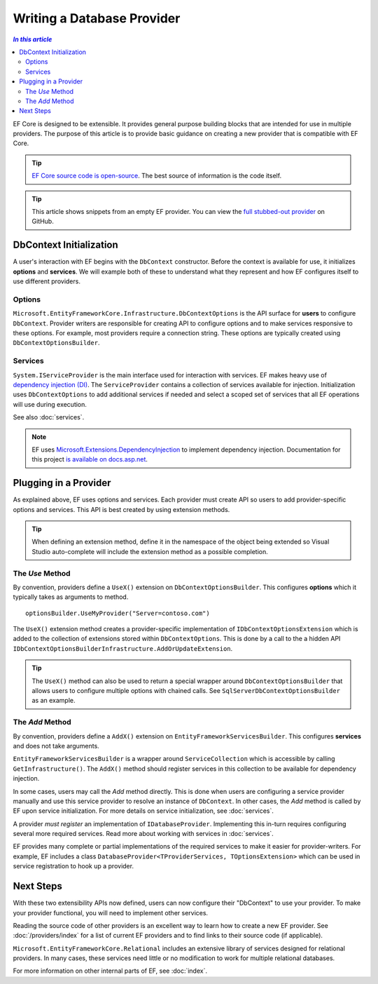 ===========================
Writing a Database Provider
===========================

.. contents:: `In this article`
  :local:

EF Core is designed to be extensible. It provides general purpose building
blocks that are intended for use in multiple providers. The purpose of this
article is to provide basic guidance on creating a new provider that is
compatible with EF Core.

.. tip::
  `EF Core source code is open-source <https://github.com/aspnet/EntityFramework>`_.
  The best source of information is the code itself.

.. tip::
  This article shows snippets from an empty EF provider. You can view the `full
  stubbed-out provider
  <https://github.com/aspnet/EntityFramework.Docs/tree/master/samples/Miscellaneous/Internals/WritingAProvider>`_
  on GitHub.

.. _entry-point:

DbContext Initialization
------------------------

A user's interaction with EF begins with the ``DbContext`` constructor. Before
the context is available for use, it initializes **options** and **services**.
We will example both of these to understand what they represent and how EF
configures itself to use different providers.

Options
^^^^^^^

``Microsoft.EntityFrameworkCore.Infrastructure.DbContextOptions`` is the API
surface for **users** to configure ``DbContext``. Provider writers are
responsible for creating API to configure options and to make services
responsive to these options. For example, most providers require a connection
string. These options are typically created using ``DbContextOptionsBuilder``.

Services
^^^^^^^^

``System.IServiceProvider`` is the main interface used for interaction with services.
EF makes heavy use of `dependency injection (DI)
<https://wikipedia.org/wiki/Dependency_injection>`_. The ``ServiceProvider``
contains a collection of services available for injection. Initialization uses
``DbContextOptions`` to add additional services if needed and select
a scoped set of services that all EF operations will use during execution.

See also :doc:`services`.

.. note::
  EF uses `Microsoft.Extensions.DependencyInjection <https://www.nuget.org/packages/Microsoft.Extensions.DependencyInjection/>`_
  to implement dependency injection. Documentation for this project
  `is available on docs.asp.net <https://docs.asp.net/en/latest/fundamentals/dependency-injection.html>`_.

Plugging in a Provider
----------------------

As explained above, EF uses options and services. Each provider must create API
so users to add provider-specific options and services. This API is best created
by using extension methods.

.. tip::
  When defining an extension method, define it in the namespace of the object
  being extended so Visual Studio auto-complete will include the extension
  method as a possible completion.

The `Use` Method
^^^^^^^^^^^^^^^^

By convention, providers define a ``UseX()`` extension on ``DbContextOptionsBuilder``.
This configures **options** which it typically takes as arguments to method.

::

  optionsBuilder.UseMyProvider("Server=contoso.com")

The ``UseX()`` extension method creates a provider-specific implementation of
``IDbContextOptionsExtension`` which is added to the collection of extensions
stored within ``DbContextOptions``. This is done by a call to the a hidden API
``IDbContextOptionsBuilderInfrastructure.AddOrUpdateExtension``.

.. includesamplefile:: Miscellaneous/Internals/WritingAProvider/EntityFrameworkCore.ProviderStarter/Extensions/MyProviderDbContextOptionsExtensions.cs
  :language: csharp
  :caption: An example implementation of the "Use" method
  :linenos:
  :lines: 6-19

.. tip::
  The ``UseX()`` method can also be used to return a special wrapper around
  ``DbContextOptionsBuilder`` that allows users to configure multiple options
  with chained calls. See ``SqlServerDbContextOptionsBuilder`` as an example.

The `Add` Method
^^^^^^^^^^^^^^^^

By convention, providers define a ``AddX()`` extension on
``EntityFrameworkServicesBuilder``. This configures **services** and does not
take arguments.

``EntityFrameworkServicesBuilder`` is a wrapper around ``ServiceCollection``
which is accessible by calling ``GetInfrastructure()``. The ``AddX()`` method
should register services in this collection to be available for dependency
injection.

In some cases, users may call the `Add` method directly. This is
done when users are configuring a service provider manually and use this service
provider to resolve an instance of ``DbContext``. In other cases, the `Add` method
is called by EF upon service initialization. For more details on service
initialization, see :doc:`services`.

A provider *must register* an implementation of ``IDatabaseProvider``.
Implementing this in-turn requires configuring several more required services.
Read more about working with services in :doc:`services`.

EF provides many complete or partial implementations of the required services to
make it easier for provider-writers. For example, EF includes a class
``DatabaseProvider<TProviderServices, TOptionsExtension>`` which can be used in
service registration to hook up a provider.

.. includesamplefile:: Miscellaneous/Internals/WritingAProvider/EntityFrameworkCore.ProviderStarter/Extensions/MyProviderServiceCollectionExtensions.cs
  :language: csharp
  :linenos:
  :caption: An example implementation of the "Add" method
  :lines: 12-36

Next Steps
----------

With these two extensibility APIs now defined, users can now configure their
"DbContext" to use your provider. To make your provider functional, you will
need to implement other services.

Reading the source code of other providers is an excellent way to learn how to
create a new EF provider. See :doc:`/providers/index` for a list of current EF
providers and to find links to their source code (if applicable).

``Microsoft.EntityFrameworkCore.Relational`` includes an extensive library of services designed for relational providers. In many cases, these services need little or no modification to work for multiple relational databases.

For more information on other internal parts of EF, see :doc:`index`.
